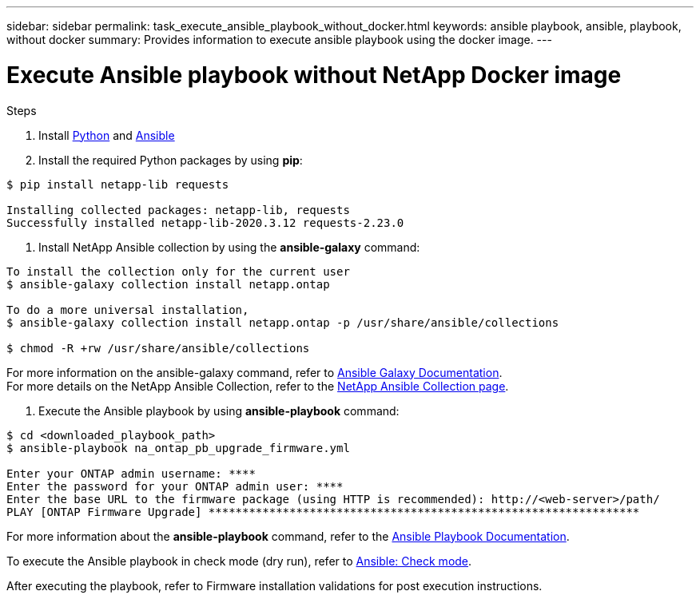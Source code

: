 ---
sidebar: sidebar
permalink: task_execute_ansible_playbook_without_docker.html
keywords: ansible playbook, ansible, playbook, without docker
summary: Provides information to execute ansible playbook using the docker image.
---

= Execute Ansible playbook without NetApp Docker image
:toc: macro
:toclevels: 1
:hardbreaks:
:nofooter:
:icons: font
:linkattrs:
:imagesdir: ./media/

[.lead]

.Steps
. Install link:https://docs.python.org/3/using/windows.html[Python] and link:https://docs.ansible.com/ansible/latest/installation_guide/intro_installation.html[Ansible]
. Install the required Python packages by using *pip*:
----
$ pip install netapp-lib requests
 
Installing collected packages: netapp-lib, requests
Successfully installed netapp-lib-2020.3.12 requests-2.23.0 
----
. Install NetApp Ansible collection by using the *ansible-galaxy* command:
----
To install the collection only for the current user
$ ansible-galaxy collection install netapp.ontap
 
To do a more universal installation,
$ ansible-galaxy collection install netapp.ontap -p /usr/share/ansible/collections

$ chmod -R +rw /usr/share/ansible/collections
----
For more information on the ansible-galaxy command, refer to link:https://docs.ansible.com/ansible/latest/cli/ansible-galaxy.html[Ansible Galaxy Documentation].
For more details on the NetApp Ansible Collection, refer to the link:https://galaxy.ansible.com/netapp/ontap[NetApp Ansible Collection page].

. Execute the Ansible playbook by using *ansible-playbook* command:
----
$ cd <downloaded_playbook_path>
$ ansible-playbook na_ontap_pb_upgrade_firmware.yml
 
Enter your ONTAP admin username: ****
Enter the password for your ONTAP admin user: ****
Enter the base URL to the firmware package (using HTTP is recommended): http://<web-server>/path/
PLAY [ONTAP Firmware Upgrade] ****************************************************************
----

For more information about the *ansible-playbook* command, refer to the link:https://docs.ansible.com/ansible/latest/cli/ansible-playbook.html[Ansible Playbook Documentation].

To execute the Ansible playbook in check mode (dry run), refer to link:https://docs.ansible.com/ansible/latest/user_guide/playbooks_checkmode.html[Ansible: Check mode].

After executing the playbook, refer to Firmware installation validations for post execution instructions.
